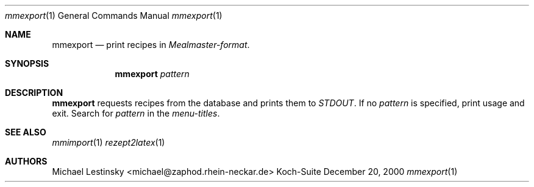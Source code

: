 .\" $Id: mmexport.1,v 1.1 2000/12/20 12:02:35 michael Exp $
.Dd December 20, 2000
.Dt mmexport 1
.Os Koch-Suite
.Sh NAME
.Nm mmexport
.Nd print recipes in 
.Em Mealmaster-format .
.Sh SYNOPSIS
.Nm 
.Ar pattern
.Sh DESCRIPTION
.Nm
requests recipes from the database and prints them to
.Em STDOUT .
If no
.Ar pattern
is specified, 
print usage and exit.
Search for 
.Ar pattern
in the
.Em menu-titles .
.\" The following requests should be uncommented and used where appropriate.
.\" This next request is for sections 2 and 3 function return values only.
.\" .Sh RETURN VALUES
.\" This next request is for sections 1, 6, 7 & 8 only
.\" .Sh ENVIRONMENT
.\" .Sh FILES
.\" .Sh EXAMPLES
.\" This next request is for sections 1, 6, 7 & 8 only
.\"     (command return values (to shell) and fprintf/stderr type diagnostics)
.\" .Sh DIAGNOSTICS
.\" The next request is for sections 2 and 3 error and signal handling only.
.\" .Sh ERRORS
.Sh SEE ALSO
.Xr mmimport 1
.Xr rezept2latex 1
.\" .Xr foobar 1
.\" .Sh STANDARDS
.\" .Sh HISTORY
.Sh AUTHORS
Michael Lestinsky <michael@zaphod.rhein-neckar.de>
.\" .Sh BUGS
